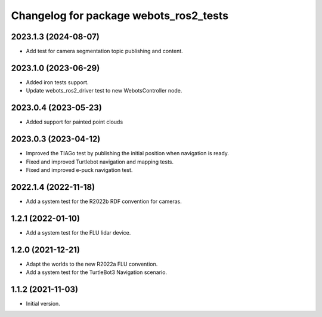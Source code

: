 ^^^^^^^^^^^^^^^^^^^^^^^^^^^^^^^^^^^^^^^^^^
Changelog for package webots_ros2_tests
^^^^^^^^^^^^^^^^^^^^^^^^^^^^^^^^^^^^^^^^^^

2023.1.3 (2024-08-07)
------------------
* Add test for camera segmentation topic publishing and content.

2023.1.0 (2023-06-29)
------------------
* Added iron tests support.
* Update webots_ros2_driver test to new WebotsController node.

2023.0.4 (2023-05-23)
------------------
* Added support for painted point clouds

2023.0.3 (2023-04-12)
------------------
* Improved the TIAGo test by publishing the initial position when navigation is ready.
* Fixed and improved Turtlebot navigation and mapping tests.
* Fixed and improved e-puck navigation test.

2022.1.4 (2022-11-18)
------------------
* Add a system test for the R2022b RDF convention for cameras.

1.2.1 (2022-01-10)
------------------
* Add a system test for the FLU lidar device.

1.2.0 (2021-12-21)
------------------
* Adapt the worlds to the new R2022a FLU convention.
* Add a system test for the TurtleBot3 Navigation scenario.

1.1.2 (2021-11-03)
------------------
* Initial version.
